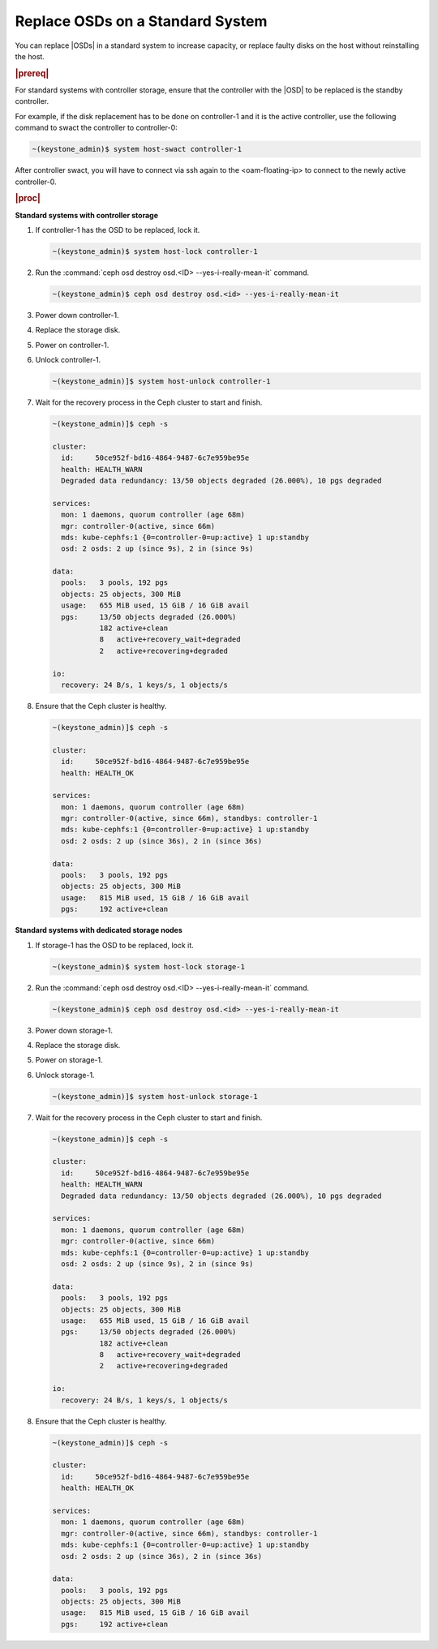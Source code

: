.. _replace-osds-on-a-standard-system-f3b1e376304c:

=================================
Replace OSDs on a Standard System
=================================

You can replace |OSDs| in a standard system to increase capacity, or replace
faulty disks on the host without reinstalling the host.

.. rubric:: |prereq|

For standard systems with controller storage, ensure that the controller with the |OSD| to be replaced is the standby controller.

For example, if the disk replacement has to be done on controller-1 and it is the active controller, use the following command to swact the controller to controller-0:

.. code-block:: none

    ~(keystone_admin)$ system host-swact controller-1

After controller swact, you will have to connect via ssh again to the <oam-floating-ip> to connect to the newly active controller-0.

.. rubric:: |proc|

**Standard systems with controller storage**

#.  If controller-1 has the OSD to be replaced, lock it.

    .. code-block:: none

        ~(keystone_admin)$ system host-lock controller-1

#.  Run the :command:`ceph osd destroy osd.<ID> --yes-i-really-mean-it` command.

    .. code-block:: none

        ~(keystone_admin)$ ceph osd destroy osd.<id> --yes-i-really-mean-it

#.  Power down controller-1.

#.  Replace the storage disk.

#.  Power on controller-1.

#.  Unlock controller-1.

    .. code-block:: none

        ~(keystone_admin)]$ system host-unlock controller-1

#.  Wait for the recovery process in the Ceph cluster to start and finish.

    .. code-block:: none

        ~(keystone_admin)]$ ceph -s

        cluster:
          id:     50ce952f-bd16-4864-9487-6c7e959be95e
          health: HEALTH_WARN
          Degraded data redundancy: 13/50 objects degraded (26.000%), 10 pgs degraded

        services:
          mon: 1 daemons, quorum controller (age 68m)
          mgr: controller-0(active, since 66m)
          mds: kube-cephfs:1 {0=controller-0=up:active} 1 up:standby
          osd: 2 osds: 2 up (since 9s), 2 in (since 9s)

        data:
          pools:   3 pools, 192 pgs
          objects: 25 objects, 300 MiB
          usage:   655 MiB used, 15 GiB / 16 GiB avail
          pgs:     13/50 objects degraded (26.000%)
                   182 active+clean
                   8   active+recovery_wait+degraded
                   2   active+recovering+degraded

        io:
          recovery: 24 B/s, 1 keys/s, 1 objects/s

#.  Ensure that the Ceph cluster is healthy.

    .. code-block:: none

        ~(keystone_admin)]$ ceph -s

        cluster:
          id:     50ce952f-bd16-4864-9487-6c7e959be95e
          health: HEALTH_OK

        services:
          mon: 1 daemons, quorum controller (age 68m)
          mgr: controller-0(active, since 66m), standbys: controller-1
          mds: kube-cephfs:1 {0=controller-0=up:active} 1 up:standby
          osd: 2 osds: 2 up (since 36s), 2 in (since 36s)

        data:
          pools:   3 pools, 192 pgs
          objects: 25 objects, 300 MiB
          usage:   815 MiB used, 15 GiB / 16 GiB avail
          pgs:     192 active+clean

**Standard systems with dedicated storage nodes**

#.  If storage-1 has the OSD to be replaced, lock it.

    .. code-block:: none

        ~(keystone_admin)$ system host-lock storage-1

#.  Run the :command:`ceph osd destroy osd.<ID> --yes-i-really-mean-it` command.

    .. code-block:: none

        ~(keystone_admin)$ ceph osd destroy osd.<id> --yes-i-really-mean-it

#.  Power down storage-1.

#.  Replace the storage disk.

#.  Power on storage-1.

#.  Unlock storage-1.

    .. code-block:: none

        ~(keystone_admin)]$ system host-unlock storage-1

#.  Wait for the recovery process in the Ceph cluster to start and finish.

    .. code-block:: none

        ~(keystone_admin)]$ ceph -s

        cluster:
          id:     50ce952f-bd16-4864-9487-6c7e959be95e
          health: HEALTH_WARN
          Degraded data redundancy: 13/50 objects degraded (26.000%), 10 pgs degraded

        services:
          mon: 1 daemons, quorum controller (age 68m)
          mgr: controller-0(active, since 66m)
          mds: kube-cephfs:1 {0=controller-0=up:active} 1 up:standby
          osd: 2 osds: 2 up (since 9s), 2 in (since 9s)

        data:
          pools:   3 pools, 192 pgs
          objects: 25 objects, 300 MiB
          usage:   655 MiB used, 15 GiB / 16 GiB avail
          pgs:     13/50 objects degraded (26.000%)
                   182 active+clean
                   8   active+recovery_wait+degraded
                   2   active+recovering+degraded

        io:
          recovery: 24 B/s, 1 keys/s, 1 objects/s

#.  Ensure that the Ceph cluster is healthy.

    .. code-block:: none

        ~(keystone_admin)]$ ceph -s

        cluster:
          id:     50ce952f-bd16-4864-9487-6c7e959be95e
          health: HEALTH_OK

        services:
          mon: 1 daemons, quorum controller (age 68m)
          mgr: controller-0(active, since 66m), standbys: controller-1
          mds: kube-cephfs:1 {0=controller-0=up:active} 1 up:standby
          osd: 2 osds: 2 up (since 36s), 2 in (since 36s)

        data:
          pools:   3 pools, 192 pgs
          objects: 25 objects, 300 MiB
          usage:   815 MiB used, 15 GiB / 16 GiB avail
          pgs:     192 active+clean
